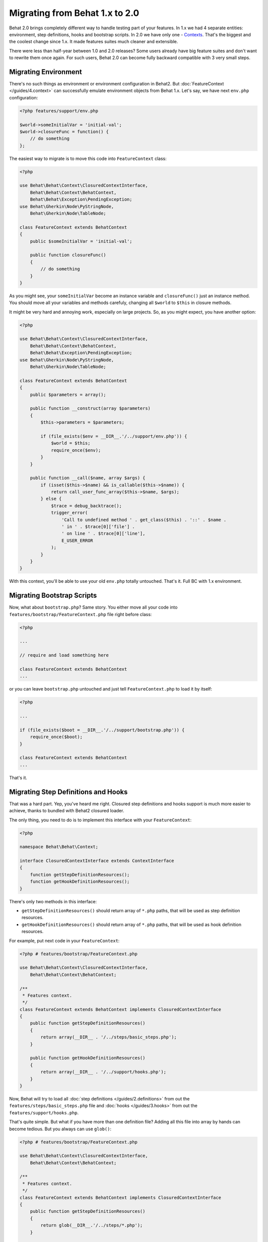 Migrating from Behat 1.x to 2.0
===============================

Behat 2.0 brings completely different way to handle testing part of your
features. In 1.x we had 4 separate entities: environment, step definitions,
hooks and bootstrap scripts. In 2.0 we have only one -
`Contexts </guides/4.context>`_. That's the biggest and the coolest change
since 1.x. It made features suites much cleaner and extensible.

There were less than half-year between 1.0 and 2.0 releases? Some users already
have big feature suites and don't want to rewrite them once again. For such
users, Behat 2.0 can become fully backward compatible with 3 very small steps.

Migrating Environment
---------------------

There's no such things as environment or environment configuration in Behat2.
But :doc:`FeatureContext </guides/4.context>` can successfully emulate
environment objects from Behat 1.x. Let's say, we have next ``env.php``
configuration:

.. code-block:: php

    <?php features/support/env.php

    $world->someInitialVar = 'initial-val';
    $world->closureFunc = function() {
        // do something
    };

The easiest way to migrate is to move this code into
``FeatureContext`` class:

.. code-block:: php

    <?php

    use Behat\Behat\Context\ClosuredContextInterface,
        Behat\Behat\Context\BehatContext,
        Behat\Behat\Exception\PendingException;
    use Behat\Gherkin\Node\PyStringNode,
        Behat\Gherkin\Node\TableNode;

    class FeatureContext extends BehatContext
    {
        public $someInitialVar = 'initial-val';

        public function closureFunc()
        {
            // do something
        }
    }

As you might see, your ``someInitialVar`` become an instance variable and
``closureFunc()`` just an instance method. You should move all your variables
and methods carefuly, changing all ``$world`` to ``$this`` in closure methods.

It might be very hard and annoying work, especially on large projects. So, as
you might expect, you have another option:

.. code-block:: php

    <?php

    use Behat\Behat\Context\ClosuredContextInterface,
        Behat\Behat\Context\BehatContext,
        Behat\Behat\Exception\PendingException;
    use Behat\Gherkin\Node\PyStringNode,
        Behat\Gherkin\Node\TableNode;

    class FeatureContext extends BehatContext
    {
        public $parameters = array();

        public function __construct(array $parameters)
        {
            $this->parameters = $parameters;

            if (file_exists($env = __DIR__.'/../support/env.php')) {
                $world = $this;
                require_once($env);
            }
        }

        public function __call($name, array $args) {
            if (isset($this->$name) && is_callable($this->$name)) {
                return call_user_func_array($this->$name, $args);
            } else {
                $trace = debug_backtrace();
                trigger_error(
                    'Call to undefined method ' . get_class($this) . '::' . $name .
                    ' in ' . $trace[0]['file'] .
                    ' on line ' . $trace[0]['line'],
                    E_USER_ERROR
                );
            }
        }
    }

With this context, you'll be able to use your old ``env.php`` totally untouched.
That's it. Full BC with 1.x environment.

Migrating Bootstrap Scripts
---------------------------

Now, what about ``bootstrap.php``? Same story. You either move all your code
into ``features/bootstrap/FeatureContext.php`` file right before class:

.. code-block:: php

    <?php

    ...

    // require and load something here

    class FeatureContext extends BehatContext
    ...

or you can leave ``bootstrap.php`` untouched and just tell ``FeatureContext.php``
to load it by itself:

.. code-block:: php

    <?php

    ...

    if (file_exists($boot = __DIR__.'/../support/bootstrap.php')) {
        require_once($boot);
    }

    class FeatureContext extends BehatContext
    ...

That's it.

Migrating Step Definitions and Hooks
------------------------------------

That was a hard part. Yep, you've heard me right. Closured step definitions
and hooks support is much more easier to achieve, thanks to bundled with Behat2
closured loader.

The only thing, you need to do is to implement this interface with your ``FeatureContext``:

.. code-block:: php

    <?php

    namespace Behat\Behat\Context;

    interface ClosuredContextInterface extends ContextInterface
    {
        function getStepDefinitionResources();
        function getHookDefinitionResources();
    }


There's only two methods in this interface:

* ``getStepDefinitionResources()`` should return array of ``*.php`` paths, that
  will be used as step definition resources.

* ``getHookDefinitionResources()`` should return array of ``*.php`` paths, that
  will be used as hook definition resources.

For example, put next code in your ``FeatureContext``:

.. code-block:: php

    <?php # features/bootstrap/FeatureContext.php

    use Behat\Behat\Context\ClosuredContextInterface,
        Behat\Behat\Context\BehatContext;

    /**
     * Features context.
     */
    class FeatureContext extends BehatContext implements ClosuredContextInterface
    {
        public function getStepDefinitionResources()
        {
            return array(__DIR__ . '/../steps/basic_steps.php');
        }

        public function getHookDefinitionResources()
        {
            return array(__DIR__ . '/../support/hooks.php');
        }
    }

Now, Behat will try to load all :doc:`step definitions </guides/2.definitions>`
from out the ``features/steps/basic_steps.php`` file and
:doc:`hooks </guides/3.hooks>` from out the ``features/support/hooks.php``.

That's quite simple. But what if you have more than one definition file?
Adding all this file into array by hands can become tedious. But you always can
use ``glob()``:

.. code-block:: php

    <?php # features/bootstrap/FeatureContext.php

    use Behat\Behat\Context\ClosuredContextInterface,
        Behat\Behat\Context\BehatContext;

    /**
     * Features context.
     */
    class FeatureContext extends BehatContext implements ClosuredContextInterface
    {
        public function getStepDefinitionResources()
        {
            return glob(__DIR__.'/../steps/*.php');
        }

        public function getHookDefinitionResources()
        {
            return array(__DIR__ . '/../support/hooks.php');
        }
    }

Yep. We will load all ``features/steps/*.php`` files automatically. Same as this
were done in Behat 1.x.

Fully BC Context
----------------

Taking all previously said into account, fully backward-compatible context will
look like this:

.. code-block:: php

    <?php

    use Behat\Behat\Context\ClosuredContextInterface,
        Behat\Behat\Context\BehatContext,
        Behat\Behat\Exception\PendingException;
    use Behat\Gherkin\Node\PyStringNode,
        Behat\Gherkin\Node\TableNode;

    if (file_exists(__DIR__ . '/../support/bootstrap.php')) {
        require_once __DIR__ . '/../support/bootstrap.php';
    }

    class FeatureContext extends BehatContext implements ClosuredContextInterface
    {
        public $parameters = array();

        public function __construct(array $parameters) {
            $this->parameters = $parameters;

            if (file_exists(__DIR__ . '/../support/env.php')) {
                $world = $this;
                require(__DIR__ . '/../support/env.php');
            }
        }

        public function getStepDefinitionResources() {
            if (file_exists(__DIR__ . '/../steps')) {
                return glob(__DIR__.'/../steps/*.php');
            }
            return array();
        }

        public function getHookDefinitionResources() {
            if (file_exists(__DIR__ . '/../support/hooks.php')) {
                return array(__DIR__ . '/../support/hooks.php');
            }
            return array();
        }

        public function __call($name, array $args) {
            if (isset($this->$name) && is_callable($this->$name)) {
                return call_user_func_array($this->$name, $args);
            } else {
                $trace = debug_backtrace();
                trigger_error(
                    'Call to undefined method ' . get_class($this) . '::' . $name .
                    ' in ' . $trace[0]['file'] .
                    ' on line ' . $trace[0]['line'],
                    E_USER_ERROR
                );
            }
        }
    }

You can just copy'n'paste this code into your ``features/bootstrap/FeatureContext.php``
and Behat2 will magically start to work with your 1.x feature suite.
